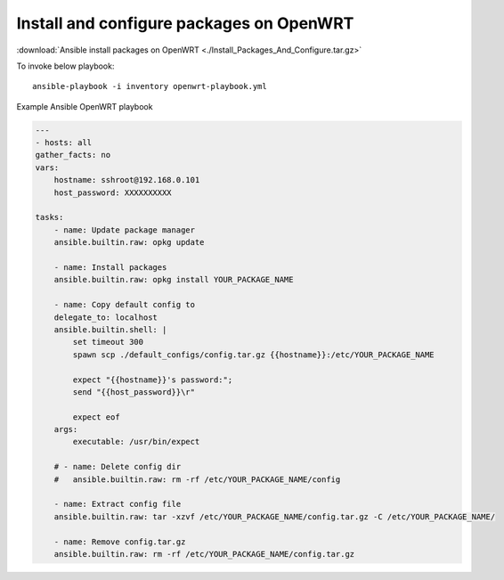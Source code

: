 Install and configure packages on OpenWRT
=========================================


:download:`Ansible install packages on OpenWRT <./Install_Packages_And_Configure.tar.gz>` 


To invoke below playbook::

    ansible-playbook -i inventory openwrt-playbook.yml

Example Ansible OpenWRT playbook

.. code-block:: yaml

    ---
    - hosts: all
    gather_facts: no
    vars:
        hostname: sshroot@192.168.0.101
        host_password: XXXXXXXXXX
    
    tasks:
        - name: Update package manager
        ansible.builtin.raw: opkg update

        - name: Install packages
        ansible.builtin.raw: opkg install YOUR_PACKAGE_NAME
        
        - name: Copy default config to 
        delegate_to: localhost
        ansible.builtin.shell: |
            set timeout 300
            spawn scp ./default_configs/config.tar.gz {{hostname}}:/etc/YOUR_PACKAGE_NAME

            expect "{{hostname}}'s password:";
            send "{{host_password}}\r"

            expect eof
        args:
            executable: /usr/bin/expect
        
        # - name: Delete config dir
        #   ansible.builtin.raw: rm -rf /etc/YOUR_PACKAGE_NAME/config

        - name: Extract config file
        ansible.builtin.raw: tar -xzvf /etc/YOUR_PACKAGE_NAME/config.tar.gz -C /etc/YOUR_PACKAGE_NAME/
        
        - name: Remove config.tar.gz
        ansible.builtin.raw: rm -rf /etc/YOUR_PACKAGE_NAME/config.tar.gz

